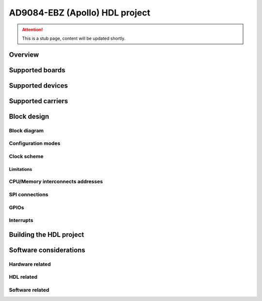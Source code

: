 .. _ad9084_ebz:

AD9084-EBZ (Apollo) HDL project
===============================================================================

.. attention::

   This is a stub page, content will be updated shortly.

Overview
-------------------------------------------------------------------------------

Supported boards
-------------------------------------------------------------------------------

Supported devices
-------------------------------------------------------------------------------

Supported carriers
-------------------------------------------------------------------------------

Block design
-------------------------------------------------------------------------------

Block diagram
~~~~~~~~~~~~~~~~~~~~~~~~~~~~~~~~~~~~~~~~~~~~~~~~~~~~~~~~~~~~~~~~~~~~~~~~~~~~~~~

Configuration modes
~~~~~~~~~~~~~~~~~~~~~~~~~~~~~~~~~~~~~~~~~~~~~~~~~~~~~~~~~~~~~~~~~~~~~~~~~~~~~~~

Clock scheme
~~~~~~~~~~~~~~~~~~~~~~~~~~~~~~~~~~~~~~~~~~~~~~~~~~~~~~~~~~~~~~~~~~~~~~~~~~~~~~~

Limitations
^^^^^^^^^^^^^^^^^^^^^^^^^^^^^^^^^^^^^^^^^^^^^^^^^^^^^^^^^^^^^^^^^^^^^^^^^^^^^^^

CPU/Memory interconnects addresses
~~~~~~~~~~~~~~~~~~~~~~~~~~~~~~~~~~~~~~~~~~~~~~~~~~~~~~~~~~~~~~~~~~~~~~~~~~~~~~~

SPI connections
~~~~~~~~~~~~~~~~~~~~~~~~~~~~~~~~~~~~~~~~~~~~~~~~~~~~~~~~~~~~~~~~~~~~~~~~~~~~~~~

GPIOs
~~~~~~~~~~~~~~~~~~~~~~~~~~~~~~~~~~~~~~~~~~~~~~~~~~~~~~~~~~~~~~~~~~~~~~~~~~~~~~~

Interrupts
~~~~~~~~~~~~~~~~~~~~~~~~~~~~~~~~~~~~~~~~~~~~~~~~~~~~~~~~~~~~~~~~~~~~~~~~~~~~~~~

Building the HDL project
-------------------------------------------------------------------------------

Software considerations
-------------------------------------------------------------------------------

Hardware related
~~~~~~~~~~~~~~~~~~~~~~~~~~~~~~~~~~~~~~~~~~~~~~~~~~~~~~~~~~~~~~~~~~~~~~~~~~~~~~~

HDL related
~~~~~~~~~~~~~~~~~~~~~~~~~~~~~~~~~~~~~~~~~~~~~~~~~~~~~~~~~~~~~~~~~~~~~~~~~~~~~~~

Software related
~~~~~~~~~~~~~~~~~~~~~~~~~~~~~~~~~~~~~~~~~~~~~~~~~~~~~~~~~~~~~~~~~~~~~~~~~~~~~~~

